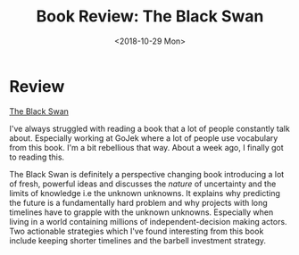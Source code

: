 #+hugo_base_dir: ../
#+date: <2018-10-29 Mon>
#+hugo_tags: books review taleb
#+hugo_categories: books
#+TITLE: Book Review: The Black Swan

* Review
  [[https://www.goodreads.com/book/show/242472.The_Black_Swan][The Black Swan]]
  
  I've always struggled with reading a book that a lot of people constantly talk about. Especially working at GoJek where a lot of people use vocabulary from this book. I'm a bit rebellious that way. About a week ago, I finally got to reading this.

  The Black Swan is definitely a perspective changing book introducing a lot of fresh, powerful ideas and discusses the /nature/ of uncertainty and the limits of knowledge i.e the unknown unknowns. It explains why predicting the future is a fundamentally hard problem and why projects with long timelines have to grapple with the unknown unknowns. Especially when living in a world containing millions of independent-decision making actors. Two actionable strategies which I've found interesting from this book include keeping shorter timelines and the barbell investment strategy.
